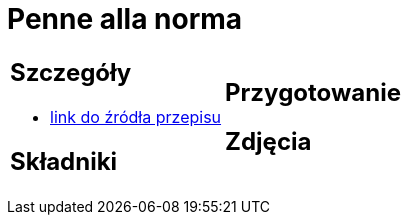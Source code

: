 = Penne alla norma

[cols=".<a,.<a"]
[frame=none]
[grid=none]
|===
|
== Szczegóły
* https://kuchnialidla.pl/pasta-alla-norma-sycylijski-makaron-z-baklazanem[link do źródła przepisu]

== Składniki

|
== Przygotowanie

== Zdjęcia
|===
